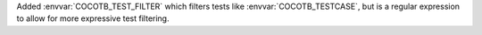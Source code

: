 Added :envvar:`COCOTB_TEST_FILTER` which filters tests like :envvar:`COCOTB_TESTCASE`, but is a regular expression to allow for more expressive test filtering.
